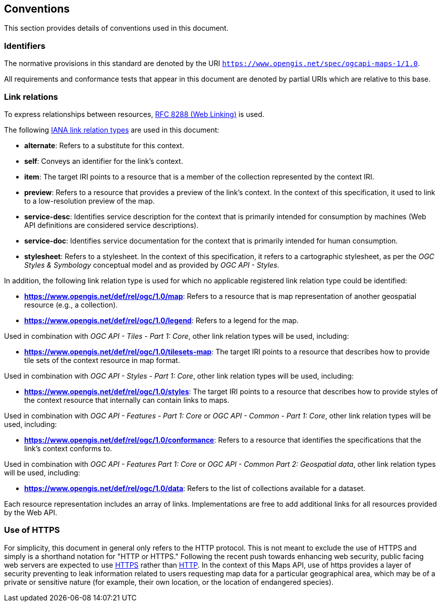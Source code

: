 == Conventions
This section provides details of conventions used in this document.

=== Identifiers

The normative provisions in this standard are denoted by the URI `https://www.opengis.net/spec/ogcapi-maps-1/1.0`.

All requirements and conformance tests that appear in this document are denoted by partial URIs which are relative to this base.

=== Link relations

To express relationships between resources, https://tools.ietf.org/rfc/rfc8288.txt[RFC 8288 (Web Linking)] is used.

The following https://www.iana.org/assignments/link-relations/link-relations.xhtml[IANA link relation types] are used in this document:

* **alternate**: Refers to a substitute for this context.

* **self**: Conveys an identifier for the link’s context.

* **item**: The target IRI points to a resource that is a member of the collection represented by the context IRI.

* **preview**: Refers to a resource that provides a preview of the link's context. In the context of this specification, it used to link to a low-resolution preview of the map.

* **service-desc**: Identifies service description for the context that is primarily intended for consumption by machines (Web API definitions are considered service descriptions).

* **service-doc**: Identifies service documentation for the context that is primarily intended for human consumption.

* **stylesheet**: Refers to a stylesheet. In the context of this specification, it refers to a cartographic stylesheet, as per the _OGC Styles & Symbology_ conceptual model and as provided by _OGC API - Styles_.

In addition, the following link relation type is used for which no applicable registered link relation type could be identified:

* **https://www.opengis.net/def/rel/ogc/1.0/map**: Refers to a resource that is map representation of another geospatial resource (e.g., a collection).
* **https://www.opengis.net/def/rel/ogc/1.0/legend**: Refers to a legend for the map.

Used in combination with _OGC API - Tiles - Part 1: Core_, other link relation types will be used, including:

* **https://www.opengis.net/def/rel/ogc/1.0/tilesets-map**: The target IRI points to a resource that describes how to provide tile sets of the context resource in map format.

Used in combination with _OGC API - Styles - Part 1: Core_, other link relation types will be used, including:

* **https://www.opengis.net/def/rel/ogc/1.0/styles**: The target IRI points to a resource that describes how to provide styles of the context resource that internally can contain links to maps.

Used in combination with _OGC API - Features - Part 1: Core_ or _OGC API - Common - Part 1: Core_, other link relation types will be used, including:

* **https://www.opengis.net/def/rel/ogc/1.0/conformance**: Refers to a resource that identifies the specifications that the link's context conforms to.

Used in combination with _OGC API - Features Part 1: Core_ or _OGC API - Common Part 2: Geospatial data_, other link relation types will be used, including:

* **https://www.opengis.net/def/rel/ogc/1.0/data**: Refers to the list of collections available for a dataset.

Each resource representation includes an array of links. Implementations are free to add additional links for all resources provided by the Web API.

=== Use of HTTPS

For simplicity, this document in general only refers to the HTTP protocol. This is not meant to exclude the use of HTTPS and simply is a shorthand notation for "HTTP or HTTPS."
Following the recent push towards enhancing web security, public facing web servers are expected to use https://tools.ietf.org/html/rfc2818[HTTPS] rather than https://www.ietf.org/rfc/rfc2616.txt[HTTP].
In the context of this Maps API, use of https provides a layer of security preventing to leak information related to users requesting map data for a particular geographical area,
which may be of a private or sensitive nature (for example, their own location, or the location of endangered species).
